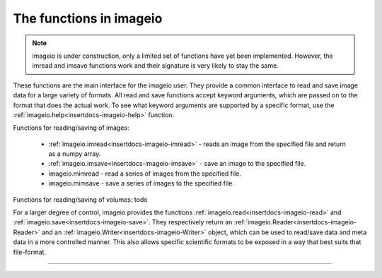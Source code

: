 ------------------------
The functions in imageio
------------------------


.. insertdocs start:: imageio.functions.__doc__




.. note::
    imageio is under construction, only a limited set of functions have yet
    been implemented. However, the imread and imsave functions work
    and their signature is very likely to stay the same.

These functions are the main interface for the imageio user. They
provide a common interface to read and save image data 
for a large variety of formats. All read and save functions accept keyword 
arguments, which are passed on to the format that does the actual work. 
To see what keyword arguments are supported by a specific format, use
the :ref:`imageio.help<insertdocs-imageio-help>` function.

Functions for reading/saving of images:

  * :ref:`imageio.imread<insertdocs-imageio-imread>` - reads an image from the specified file and return as a 
    numpy array.
  * :ref:`imageio.imsave<insertdocs-imageio-imsave>` - save an image to the specified file.
  * imageio.mimread - read a series of images from the specified file.
  * imageio.mimsave - save a series of images to the specified file.

Functions for reading/saving of volumes: todo

For a larger degree of control, imageio provides the functions 
:ref:`imageio.read<insertdocs-imageio-read>` and :ref:`imageio.save<insertdocs-imageio-save>`. They respectively return an :ref:`imageio.Reader<insertdocs-imageio-Reader>`
and an :ref:`imageio.Writer<insertdocs-imageio-Writer>` object, which can be used to read/save data and meta
data in a more controlled manner. This also allows specific scientific 
formats to be exposed in a way that best suits that file-format.

.. insertdocs end::

----

.. insertdocs start:: imageio.help


.. _insertdocs-imageio-help:

.. py:function:: imageio.help(name=None)

  Print the documentation of the format specified by name, or a list
  of supported formats if name is omitted.
  
  The specified name can be the name of a format, a filename extension, 
  or a full filename.
  
  See also the :doc:`formats page <formats>`.
  
  
.. insertdocs end::



.. insertdocs start:: imageio.read


.. _insertdocs-imageio-read:

.. py:function:: imageio.read(filename, format=None, expect=None, **kwargs)

  Returns a reader object which can be used to read data and info 
  from the specified file.
  
  **Parameters**
  
  
  filename : str
      The location of the file on the file system.
  format : str
      The format to use to read the file. By default imageio selects
      the appropriate for you based on the filename and its contents.
  expect : {imageio.EXPECT_IM, imageio.EXPECT_MIM, imageio.EXPECT_VOL}
      Used to give the reader a hint on what the user expects. Optional.
  
  Further keyword arguments are passed to the reader. See the docstring
  of the corresponding format to see what arguments are available.
  
  
.. insertdocs end::

.. insertdocs start:: imageio.save


.. _insertdocs-imageio-save:

.. py:function:: imageio.save(filename, format=None, expect=None, **kwargs)

  Returns a writer object which can be used to save data and info 
  to the specified file.
  
  **Parameters**
  
  
  filename : str
      The location of the file to save to.
  format : str
      The format to use to read the file. By default imageio selects
      the appropriate for you based on the filename.
  expect : {imageio.EXPECT_IM, imageio.EXPECT_MIM, imageio.EXPECT_VOL}
      Used to give the writer a hint on what kind of data to expect. Optional.
  
  Further keyword arguments are passed to the writer. See the docstring
  of the corresponding format to see what arguments are available.
  
  
.. insertdocs end::

.. insertdocs start:: imageio.imread


.. _insertdocs-imageio-imread:

.. py:function:: imageio.imread(filename, format=None, **kwargs)

  Reads an image from the specified file. Returns a numpy array.
  
  **Parameters**
  
  
  filename : str
      The location of the file on the file system.
  format : str
      The format to use to read the file. By default imageio selects
      the appropriate for you based on the filename and its contents.
  
  Further keyword arguments are passed to the reader. See the docstring
  of the corresponding format to see what arguments are available.
  
  
.. insertdocs end::

.. insertdocs start:: imageio.imsave


.. _insertdocs-imageio-imsave:

.. py:function:: imageio.imsave(filename, im, format=None, **kwargs)

  Save an image to the specified file.
  
  **Parameters**
  
  
  filename : str
      The location of the file to save to.
  im : numpy.ndarray
      The image data. Must be NxM, NxMx3 or NxMx4.
  format : str
      The format to use to read the file. By default imageio selects
      the appropriate for you based on the filename and its contents.
  
  Further keyword arguments are passed to the writer. See the docstring
  of the corresponding format to see what arguments are available.
  
  
.. insertdocs end::

